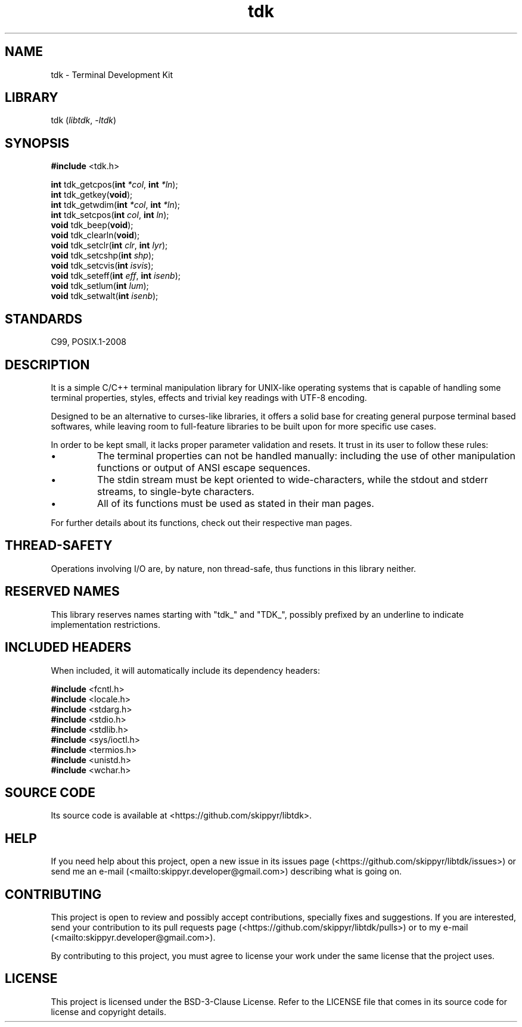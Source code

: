 .TH tdk 3 ${VERSION} ${PKG}

.SH NAME

.PP
tdk - Terminal Development Kit

.SH LIBRARY

.PP
tdk (\fIlibtdk\fR, \fI-ltdk\fR)

.SH SYNOPSIS

.nf
\fB#include\fR <tdk.h>

\fBint\fR tdk_getcpos(\fBint\fR \fI*col\fR, \fBint\fR \fI*ln\fR);
\fBint\fR tdk_getkey(\fBvoid\fR);
\fBint\fR tdk_getwdim(\fBint\fR \fI*col\fR, \fBint\fR \fI*ln\fR);
\fBint\fR tdk_setcpos(\fBint\fR \fIcol\fR, \fBint\fR \fIln\fR);
\fBvoid\fR tdk_beep(\fBvoid\fR);
\fBvoid\fR tdk_clearln(\fBvoid\fR);
\fBvoid\fR tdk_setclr(\fBint\fR \fIclr\fR, \fBint\fR \fIlyr\fR);
\fBvoid\fR tdk_setcshp(\fBint\fR \fIshp\fR);
\fBvoid\fR tdk_setcvis(\fBint\fR \fIisvis\fR);
\fBvoid\fR tdk_seteff(\fBint\fR \fIeff\fR, \fBint\fR \fIisenb\fR);
\fBvoid\fR tdk_setlum(\fBint\fR \fIlum\fR);
\fBvoid\fR tdk_setwalt(\fBint\fR \fIisenb\fR);
.fi

.SH STANDARDS

.PP
C99, POSIX.1-2008

.SH DESCRIPTION

.PP
It is a simple C/C++ terminal manipulation library for UNIX-like operating
systems that is capable of handling some terminal properties, styles, effects
and trivial key readings with UTF-8 encoding.

.PP
Designed to be an alternative to curses-like libraries, it offers a solid base
for creating general purpose terminal based softwares, while leaving room to
full-feature libraries to be built upon for more specific use cases.

.PP
In order to be kept small, it lacks proper parameter validation and resets. It
trust in its user to follow these rules:

.IP \\[bu]
The terminal properties can not be handled manually: including the use of
other manipulation functions or output of ANSI escape sequences.

.IP \\[bu]
The stdin stream must be kept oriented to wide-characters, while the stdout
and stderr streams, to single-byte characters.

.IP \\[bu]
All of its functions must be used as stated in their man pages.

.PP
For further details about its functions, check out their respective man pages.

.SH THREAD-SAFETY

.PP
Operations involving I/O are, by nature, non thread-safe, thus functions in this
library neither.

.SH RESERVED NAMES

.PP
This library reserves names starting with "tdk_" and "TDK_", possibly prefixed
by an underline to indicate implementation restrictions.

.SH INCLUDED HEADERS

.PP
When included, it will automatically include its dependency headers:

.nf
\fB#include\fR <fcntl.h>
\fB#include\fR <locale.h>
\fB#include\fR <stdarg.h>
\fB#include\fR <stdio.h>
\fB#include\fR <stdlib.h>
\fB#include\fR <sys/ioctl.h>
\fB#include\fR <termios.h>
\fB#include\fR <unistd.h>
\fB#include\fR <wchar.h>
.fi

.SH SOURCE CODE

.PP
Its source code is available at <https://github.com/skippyr/libtdk>.

.SH HELP

.PP
If you need help about this project, open a new issue in its issues page
(<https://github.com/skippyr/libtdk/issues>) or send me an e-mail
(<mailto:skippyr.developer@gmail.com>) describing what is going on.

.SH CONTRIBUTING

.PP
This project is open to review and possibly accept contributions, specially
fixes and suggestions. If you are interested, send your contribution to its
pull requests page (<https://github.com/skippyr/libtdk/pulls>) or to my
e-mail (<mailto:skippyr.developer@gmail.com>).

.PP
By contributing to this project, you must agree to license your work under the
same license that the project uses.

.SH LICENSE

.PP
This project is licensed under the BSD-3-Clause License. Refer to the LICENSE
file that comes in its source code for license and copyright details.

